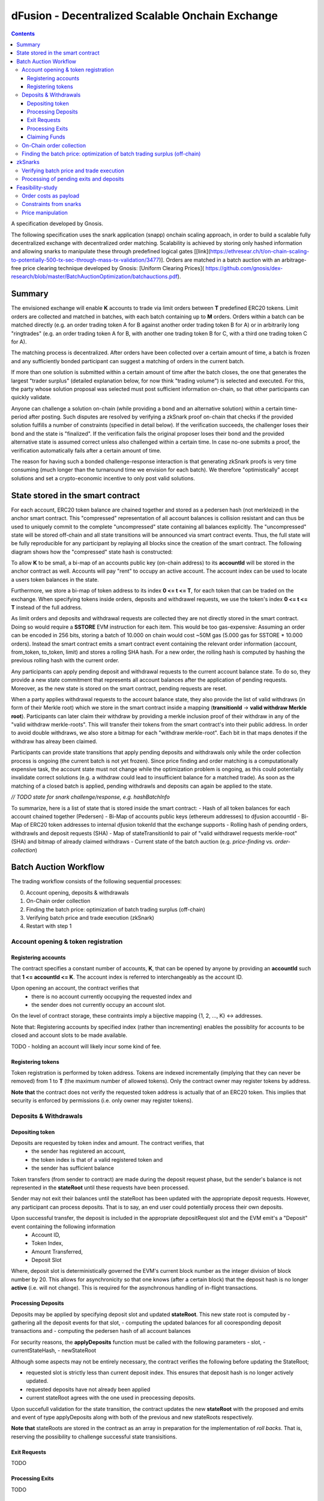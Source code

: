 =================================================
dFusion - Decentralized Scalable Onchain Exchange
=================================================

.. contents::

A specification developed by Gnosis.

The following specification uses the snark application (snapp) onchain scaling approach, in order to build a scalable fully decentralized exchange with decentralized order matching. 
Scalability is achieved by storing only hashed information and allowing snarks to manipulate these through predefined logical gates [[link](https://ethresear.ch/t/on-chain-scaling-to-potentially-500-tx-sec-through-mass-tx-validation/3477)].
Orders are matched in a batch auction with an arbitrage-free price clearing technique developed by Gnosis: [Uniform Clearing Prices]( https://github.com/gnosis/dex-research/blob/master/BatchAuctionOptimization/batchauctions.pdf).

Summary
=======

The envisioned exchange will enable **K** accounts to trade via limit orders between **T** predefined ERC20 tokens.
Limit orders are collected and matched in batches, with each batch containing up to **M** orders. 
Orders within a batch can be matched directly (e.g. an order trading token A for B against another order trading token B for A) or in arbitrarily long "ringtrades" (e.g. an order trading token A for B, with another one trading token B for C, with a third one trading token C for A).

The matching process is decentralized.
After orders have been collected over a certain amount of time, a batch is frozen and any sufficiently bonded participant can suggest a matching of orders in the current batch.

If more than one solution is submitted within a certain amount of time after the batch closes, the one that generates the largest "trader surplus" (detailed explanation below, for now think "trading volume") is selected and executed.
For this, the party whose solution proposal was selected must post sufficient information on-chain, so that other participants can quickly validate.

Anyone can challenge a solution on-chain (while providing a bond and an alternative solution) within a certain time-period after posting.
Such disputes are resolved by verifying a zkSnark proof on-chain that checks if the provided solution fulfills a number of constraints (specified in detail below).
If the verification succeeds, the challenger loses their bond and the state is "finalized". 
If the verification fails the original proposer loses their bond and the provided alternative state is assumed correct unless also challenged within a certain time.
In case no-one submits a proof, the verification automatically fails after a certain amount of time.

The reason for having such a bonded challenge-response interaction is that generating zkSnark proofs is very time consuming (much longer than the turnaround time we envision for each batch).
We therefore "optimistically" accept solutions and set a crypto-economic incentive to only post valid solutions.


State stored in the smart contract
==================================

For each account, ERC20 token balance are chained together and stored as a pedersen hash (not merkleized) in the anchor smart contract.
This "compressed" representation of all account balances is collision resistant and can thus be used to uniquely commit to the complete "uncompressed" state containing all balances explicitly. 
The "uncompressed" state will be stored off-chain and all state transitions will be announced via smart contract events. 
Thus, the full state will be fully reproducible for any participant by replaying all blocks since the creation of the smart contract. 
The following diagram shows how the "compressed" state hash is constructed:

.. image:: rootHash.png

To allow **K** to be small, a bi-map of an accounts public key (on-chain address) to its **accountId** will be stored in the anchor contract as well. 
Accounts will pay "rent" to occupy an active account. The account index can be used to locate a users token balances in the state.

Furthermore, we store a bi-map of token address to its index **0 <= t <= T**, for each token that can be traded on the exchange.
When specifying tokens inside orders, deposits and withdrawel requests, we use the token's index **0 <= t <= T** instead of the full address.

As limit orders and deposits and withdrawal requests are collected they are not directly stored in the smart contract.
Doing so would require a **SSTORE** EVM instruction for each item.
This would be too gas-expensive:
Assuming an order can be encoded in 256 bits, storing a batch of 10.000 on chain would cost ~50M gas (5.000 gas for SSTORE * 10.000 orders).
Instead the smart contract emits a smart contract event containing the relevant order information (account, from_token, to_token, limit) and stores a rolling SHA hash.
For a new order, the rolling hash is computed by hashing the previous rolling hash with the current order.

Any participants can apply pending deposit and withdrawal requests to the current account balance state.
To do so, they provide a new state commitment that represents all account balances after the application of pending requests.
Moreover, as the new state is stored on the smart contract, pending requests are reset.

When a party applies withdrawal requests to the account balance state, they also provide the list of valid withdraws (in form of their Merkle root) which we store in the smart contract inside a mapping (**transitionId** -> **valid withdraw Merkle root**).
Participants can later claim their withdraw by providing a merkle inclusion proof of their withdraw in any of the "valid withdraw merkle-roots".
This will transfer their tokens from the smart contract's into their public address.
In order to avoid double withdraws, we also store a bitmap for each "withdraw merkle-root".
Each bit in that maps denotes if the withdraw has alreay been claimed.

Participants can provide state transitions that apply pending deposits and withdrawals only while the order collection process is ongoing (the current batch is not yet frozen).
Since price finding and order matching is a computationally expensive task, the account state must not change while the optimization problem is ongoing, as this could potentially invalidate correct solutions (e.g. a withdraw could lead to insufficient balance for a matched trade).
As soon as the matching of a closed batch is applied, pending withdrawls and deposits can again be applied to the state.

*// TODO state for snark challenge/response, e.g. hashBatchInfo*

To summarize, here is a list of state that is stored inside the smart contract:
- Hash of all token balances for each account chained together (Pedersen)
- Bi-Map of accounts public keys (ethereum addresses) to dƒusion accountId
- Bi-Map of ERC20 token addresses to internal dƒusion tokenId that the exchange supports
- Rolling hash of pending orders, withdrawls and deposit requests (SHA)
- Map of stateTransitionId to pair of "valid withdrawel requests merkle-root" (SHA) and bitmap of already claimed withdraws
- Current state of the batch auction (e.g. *price-finding* vs. *order-collection*)


Batch Auction Workflow
======================

The trading workflow consists of the following sequential processes:

0. Account opening, deposits & withdrawals
1. On-Chain order collection
2. Finding the batch price: optimization of batch trading surplus (off-chain)
3. Verifying batch price and trade execution (zkSnark)
4. Restart with step 1


Account opening & token registration
------------------------------------

Registering accounts
~~~~~~~~~~~~~~~~~~~~
The contract specifies a constant number of accounts, **K**, that can be opened by anyone by providing an **accountId** such that **1 <= accountId <= K**. 
The account index is referred to interchangeably as the account ID.

Upon opening an account, the contract verifies that
    - there is no account currently occupying the requested index and
    - the sender does not currently occupy an account slot.

On the level of contract storage, these contraints imply a bijective mapping {1, 2, ..., K} <-> addresses.

Note that: Registering accounts by specified index (rather than incrementing) enables the possiblity for accounts to be closed and account slots to be made available.

TODO - holding an account will likely incur some kind of fee.

Registering tokens
~~~~~~~~~~~~~~~~~~

Token registration is performed by token address.
Tokens are indexed incrementally (implying that they can never be removed) from 1 to **T** (the maximum number of allowed tokens).
Only the contract owner may register tokens by address.

**Note that** the contract does not verify the requested token address is actually that of an ERC20 token. This implies that security is enforced by permissions (i.e. only owner may register tokens).

Deposits & Withdrawals
----------------------

Depositing token
~~~~~~~~~~~~~~~~

Deposits are requested by token index and amount. The contract verifies, that
    - the sender has registered an account,
    - the token index is that of a valid registered token and
    - the sender has sufficient balance

Token transfers (from sender to contract) are made during the deposit request phase, but the sender's balance is not represented in the **stateRoot** until these requests have been processed.

Sender may not exit their balances until the stateRoot has been updated with the appropriate deposit requests. However, any participant can process deposits. That is to say, an end user could potentially process their own deposits.

Upon successful transfer, the deposit is included in the appropriate depositRequest slot and the EVM emit's a "Deposit" event containing the following information
    - Account ID,
    - Token Index,
    - Amount Transferred,
    - Deposit Slot

Where, deposit slot is deterministically governed the EVM's current block number as the integer division of block number by 20. This allows for asynchronicity so that one knows (after a certain block) that the deposit hash is no longer **active** (i.e. will not change). This is required for the asynchronous handling of in-flight transactions.

Processing Deposits
~~~~~~~~~~~~~~~~~~~

Deposits may be applied by specifying deposit slot and updated **stateRoot**. This new state root is computed by
- gathering all the deposit events for that slot,
- computing the updated balances for all cooresponding deposit transactions and
- computing the pedersen hash of all account balances

For security reasons, the **applyDeposits** function must be called with the following parameters
- slot,
- currentStateHash,
- newStateRoot

Although some aspects may not be entirely necessary, the contract verifies the following before updating the StateRoot;

- requested slot is strictly less than current deposit index. This ensures that deposit hash is no longer actively updated.
- requested deposits have not already been applied
- current stateRoot agrees with the one used in preocessing deposits.

Upon succefull validation for the state transition, the contract updates the new **stateRoot** with the proposed and emits and event of type applyDeposits along with both of the previous and new stateRoots respectively.

**Note that** stateRoots are stored in the contract as an array in preparation for the implementation of *roll backs*. That is, reserving the possibility to challenge successful state transisitions.

Exit Requests
~~~~~~~~~~~~~
TODO

Processing Exits
~~~~~~~~~~~~~~~~
TODO

Claiming Funds
~~~~~~~~~~~~~~

TODO


On-Chain order collection
-------------------------

All orders are encoded as limit sell orders: **(accountId, fromTokenIndex, toTokenIndex, limitPrice, amount, batchId, signature)**.
The order should be read in the following way: the user occupying the specified *accountId* would like to sell the token *fromTokenIndex* for *toTokenIndex* for at most the *limitPrice* and the *amount* specified.
The *batchId* and *signature* allow a third party to submit an order on behalf of others (saving gas when batching multiple orders together).
The user only has to specify which batch their order is valid for and sign all the information with their private key.

The anchor smart contract on ethereum will offer the following function:

.. code:: js

    function appendOrders(bytes32 [] orders) { 
        // some preliminary checks limiting the number of orders..

        // update of orderHashSha
        for(i=0; i<orders.length; i++){
            if("check signature and batchID of order") {
                // hash order without signature
                byte32 oldHashSha = orderHashSha
                orderHashSha = Kecca256(oldHashSha, orders[i]) 
                emit OrderSubmitted(oldHashSha, orders[i], orderHashSha)
            }
        }
    }


This function will update the rolling hash of pending orders, chaining all orders with a valid signature. 
This function is callable by any party. 
However, it is possible that “decentralized operators” accept orders from users, bundle them and then submit them all together in one function call. 

Notice, that the orders are only sent over as transaction payload, but will not be “stored” in the EVM (to save gas).
All relevant information is emitted as events.
This will allow any participant to reproduce all orders of the current batch by replaying the ethereum blocks since batch creation and filtering them for these events.

Also notice, the system (snark + contract) allows orders, which might not be covered by any balance of the order sender. 
These orders will be sorted out later in the settlement of an auction.


Finding the batch price: optimization of batch trading surplus (off-chain)
--------------------------------------------------------------------------

After a certain time-frame or once the maximum number of orders per batch are collected, a batch is "frozen" and the orders participating in it are final.
A new batch could immediately start collecting new orders while the previous one is being processed.
To process a batch, participants compute the uniform clearing price maximizing the trading surplus between all trading pairs can. 
The traders surplus of an order is defined as the difference between the uniform clearning price and the limit price, multipied by the volume of the order with respect to some reference token. 
The exact procedure is described [here](https://github.com/gnosis/dex-research/blob/master/BatchAuctionOptimization/batchauctions.pdf). 
Calculating the uniform clearing prices is an np-hard optimization problem and most likely the global optimum will not be found in the pre-defined short time frame: **SolvingTime** - estimated between 3-10 minutes. 
While we are unlikely to find a global optimum, the procedure is still fair, as everyone can submit their best solution.
Since posting the complete solution (all prices and traded volumes) would be too gas expensive to put on-chain for each candidate solution, participants only submit the 'traders surplus' they claim there solution is able to achieve.
The anchor contract will store all submissions and will select the solution with the maximal 'traders surplus' as the final solution.

This means the uniform clearing price of the auction is calculated in a permission-less decentralized way.  
Each time a solution is submitted to the anchor contract, the submitter also needs to bond themselves so that they can be penalized if their solutions later turns out incorrect.
The participant providing the winning solution will later also have to provide the updated account balances that result from applying their order matching.
In return for their efforts, solution providers will be rewarded with a fraction of transaction fees that are collected for each order.

zkSnarks
========

Verifying batch price and trade execution
-----------------------------------------

After the solution submission period, the best solution with the highest trading surplus will be chosen by the anchor contract. 
The submitter of this solution then needs to post the full solution into the ethereum chain as calldata payload. 
The solution is a new stateHash with the updated account balances, a price vector **P**:


=====  =================  =====  ================= 
 P      Token_1:Token_1    ...    Token_T:Token_1 
=====  =================  =====  =================
price   p_1                ...    p_T
=====  =================  =====  =================

of all prices relative to a reference token **Token_1**. Since prices are arbitrage-free, we can calculate the **price Token_i: Token_k** =  **(Token_i:Token_1):(Token_1:Token_k)**.

Along with the prices, the solution submitter also has to post a vector **V** of **buyVolumes** for each order:


=========  =======  ===  =======
 V         order_1  ...  order_K  
=========  =======  ===  =======
buyVolume  o_1      ...  o_K
=========  =======  ===  =======


Anyone can caluclate the **sellVolume** from the price of the token pair and the buyVolume.

The solution submitter also submits a pedersen hash of all orders that were inside the applied batch.
This pedersen hash is assumed to be equivalent to the sha hash of all orders that is already stored in the smart contract (the equivalence can be challenged).
The reason we prefer having the hash as a pedersen hash is that it can be calculated much more efficiently inside a snark.
The size of our batch is bound by the amount of orders that the **applyAuction** snark (see below) can compute.
By spending less computation on hashing we can fit process larger batches inside **applyAuction**.

*//TODO what if the participant that claimed the surplus never submits? Are we sequentially degrading to second best, third best solution, or at that point allowing any solution?*

The new state is optimistically assumed correct and the pedersen hash equivalent of orderHash is stored alongside as trasition metadata. 
V and P are provided as data payload to the anchor contract which will hash them together into **hashBatchInfo** (which is also stored as transition metadata).
With this hash the solution is unambiguously "committed" on-chain with a minimum amount of gas.
If someone challenges the solution later, the smart contract can verify that a proof is for this particular solution by requiring that the private inputs to the proof hash to the values stored metadata.

The full uncompressed solution is also emitted as a smart contract event so that everyone can check whether the provided solution is actually a valid one. 
If it is not valid, then anyone can challenge the solution submitter (again providing a bond and an alternative solution).

*// TODO: I could "win" the price-finding by committing to an absurdly large surplus, then submit a wrong solution, challenge myself with a correct solution that is much worse than the second surplus best.*

There are two types of challenges:
1.) Challenging that the pedersen hash of all orders doesn't match the sha hash already stored in the smart contract
2.) Challenging that the matching logic is incorrect (e.g. not arbitrage free, not respecting limit prices of an orders, or adjusting balance incorrectly)

To resolve a challenge of type 1), the solution submitter needs to prove that his solution is correct by providing proof for the following zkSnark:

.. code:: python

    zkSnark - TransitionHashes&Validation (
                        public input: orderHashSha,
                        public input: orderHashPedersen,
                        Private input: [orders])


It will do the following checks:

- **orders** hashes to **input.orderHashSha**
- **orders** hashes to **input.orderHashPedersen**

To resolve a challenge of type 2), the solution submitter needs to prove that his solution is correct by providing proof for the following zkSnark:

.. code:: python

    zkSnark - applyAuction(
        Public: state,
        Public: tradingWelfare,
        Public: hashBatchInfo,
        Public: orderHashPedersen,
        Private: priceMatrix PxP,
        Private: volumeVector
        Private: balances
        Private: orders,
        Output: newstate
    )

The snark verifies the following:

- **priceVector** and **buyVolumes** hashes to **input.hashBatchInfo** (with sha)
- **balances** hashes to **input.state** (with pedersen)
- **orders** hashes to **input.orderHash** (with pedersen)

- for each **order** in **orders**
    - **order.buyVolume** and **order.sellVolume** have same ratio as **order.buyToken** and **order.sellToken**
    - Verify tnhe order only has non-zero volume if the limit price is below the market price
    - Verify the order has not more volume than specified in **order.amount**
    - Calculate trader surplus for this order
    - Increment total surplus according to surplus of order
    - Increment **totalSellVolume[order.sellToken]** by **order.sellAmount**
    - Increment **totalBuyVolume[order.BuyToken]** by **order.buyAmount**
    - Update the balance of the order author by subtracting **order.sellVolume** from **balance[order.sellToken]**
    - Update the balance of the order author by addint **order.buyVolume** from **balance[order.buyToken]**
    
- For all tokens **t**, check that **totalSellVolume[t] == totalBuyVolume[t]** (solution doesn't mint or burn tokens)
- Check that **tradingSurplus == input.tradingSurplus**
- For all balances, check that **balance > 0** 
- return **newstate** by hashing all balances together (with pedersen)

Processing of pending exits and deposits
----------------------------------------

Deposits and withdraws need to be processed and incorporated into the 'stateHash' as well. For this, we make again use of snarks and specific challenging periods.

In order to deposit funds into the exchange, one would send funds into the following function of the anchor contract:

.. code:: js

    Function deposit (address token, uint amount) {
        // verify that not too much deposits have already been done,

        // sending of funds
        require( Token(token).transferFrom(...))
        
        uint accountId = ... //lookup accountId from msg.sender

        // Storing deposit information
        depositHash[blocknr/20] = sha256(depositHash[blocknr/20], accountId, amount, token) 
    }


TThat means that all the depositing information are stored in a bytes32 **depositHash**. Each 20 ethereum blocks, we store all the occurring **depositsHash** in a unique hash.

The deposits can be incorporated by any significantly bonded party by calling the following function:

.. code:: js

    Function applyDeposits(uint blockNr, bytes32 newState)

This function would update the **state** by incorporating the deposits received from **blockNr** to **blockNr+19**.

Everyone can check whether the **stateRH** has been updated correctly. If it has not been updated correctly, then the person submitting this solution can be challenged by providing a bond.

To resolve the challenge one must provide the following snark:

.. code:: python

    snark-deposits( 
            Public: oldState
            Public: depositHash
            Private: [deposit informations]
            Private: [old balances] 
            Output: newState
    )


This snark would check that:

- By SHA256 hashing the **[deposit information]**, we are getting the **depositHash**
- Calculate the stateHash based on current balances and make sure it matches input
- for( deposits in **[deposit information]**)
    - Update the leaf with the current balance,
- Recalculate the stateHash based on updated balances
        

Something quite similar will be done with exit requests. If a user wants to exit, they first need to do an exit request by calling the following function in the anchor contract:

.. code:: js

    Function exitRequest (address token, uint amount){
        // verify that not too much exists request have already been done,

        uint accountId = ... //lookup accountId from msg.sender
        
        // Storing deposit information
        exitRequestHash[blocknr/20] = sha256(exitRequestHash[blocknr/20], accountId, amount, token) 
    }


Then any significantly bonded party can incorporate these bundled exit requests into the current stateRH by calling the following function:

.. code:: js

    Function incorporateWithdrawals(uint blockNr, bytes32 newState, bytes32 withdrawalRH)


Here, all withdrawal requests are processed, which were registered between the blocks blockNr and blockNr+19. **withdrawalRH** is the merkle root of all valid finalized withdrawals for the given block period.

Again, if the incorporatedWithdrawals results were incorrectly provided, this can be challenged. In case it is challenged, the solution submitter needs to provide the snark proof:

.. code:: python

    snark-withdrawals( 
            Public oldState
            Public: newState
            Public: exitRequestHash
            Private: [exitRequest informaiton]
            Private: [current balances] 
            Output: withdrawalRH
    )


This snark would check that:

- By hashing the **[exitRequest informaiton]**, we are getting the **exitRequestHash**
- Calculate the stateHash based on current balances and make sure it matches input
- for( withdrawal in **[exitRequest information]**) 
    - if **withdrawal.amount <= stateRHToken.amount**
        - Update the leaf with the current balance
        - incorporate the **withdrawal.amount** into **withdrawalRH**
- Recalculate the stateHash based on updated balances

After the challenge period has passed, any user can trigger their withdrawal by providing Merkle proof of the balance stored in **withdrawalAmounts[blockNr]**.

.. code:: python

    Function processWithdrawal(uint blockNrOfReg, uint amount, address token, bytes MerkleProof){
        // Ensure sufficient time has passed
        require(blockNrOfReg + TimeDelta < now)

        // Verify that withdrawal is legit
        require(withdrawalAmounts[blockNrOfReg].CheckInclusionProof(amount, MerkleProof))

        // Update withdrawalAmounts[blockNrOfReg]

        // Transfer tokens
        require(Token(token).transfer(..))
    }

Feasibility-study
=================

There are two main limiting factors for the scalability of this system. The costs associated with sending information to ethereum as payload and the number of constraints from the snarks.

Order costs as payload
----------------------

An order is constructed in the following manner: **(accountLeafIndex, fromTokenIndex, toTokenIndex, limitPrice, amount, signature)**. If impose the following constraints: 
- There are at most 2^6 different tokens in our exchange
- There are at most 2^16 different leafIndices
- Price is encoded with an accuracy of 64 bits using floating points (61 bits are exponent, last 3 are mantissa) 
- Amounts are encoded with an accuracy of 64 bits using floating points (61 bits are exponent, last 3 are mantissa)

Then we can store any order in 2 bytes32 and the total gas costs to k orders would be:

.. code:: python

    transaction initiation costs + k* order as payload costs + k* signature verification cost + k* hashing costs + updating the orderHashSha 
    = 21000+k*(6+16+16+64+64)*68/8+k*3000+k*60+5000 


This means that up to 1000 orders can be stored within a single ethereum block.

Constraints from snarks
-----------------------

The DIZK paper showed that it is possible to calculate snarks for up to several billion constraints. However, the parallelization described in this methods only works if the prime-1 of the underlying elliptic curve is sufficiently often divisible by 2. The prime-1 of the alt-bn128 curve from ethereum is divisible by 2^28 and hence, we can compute snarks for the constraints system with up to 2^28 ~ 268M constraints.

Certainly, our biggest constraint system comes with the snark checking the actual trade and updating all balances. In the following, we estimate the number of circuits by estimating how often we have to hash something. Such and estimation should suffice, as the total number of constraints is heavily dominated by the circuits of the hash function.

In the snark-applyAuction the snark circuits are dominated by the following operations:

- Check price matrix, trading welfare volume matches SHA256
    - #sha_constraints * ((bits_per_volume * orders) + (bits_per_float * tokens))
- Calculate sateHash (both old/new)
    - #pedersen_constraints * #accounts * #tokens * bits_per_float * 2
- Order hash validation
    - #pedersen_constraints * #order * #bits_per_order

We think that we can solve this problem e.g. for 100 tokens, 1k accounts and 10k orders per batch.

Price manipulation  
------------------

One concern is that the limited space of orders is filled up by an attacker, after a profitiable market order (an order with a low limit sell price) was submitted. This way, the attacker could prevent fair price finding, as others wouldn't be able to submit their legitimate orders. Consequently, the attacker could profit from the off-price by buying the market order cheaply.

This can be prevent by two methods:

- **Order encryption:** Order can be encrypted using a distributed key generation sheme and only be decrypted after the order finalization is finished. Then the attacker would not be aware of the good price of an "market order".
- **Futures on order-participation:** A significant proportion (say 98%) of the order space would be distributed using the usual fee model while the rest (say 2%) could be reserved for people, who used their GNO/OWl or some other token. This way it would be much harder for an attacker to fill the order space.
